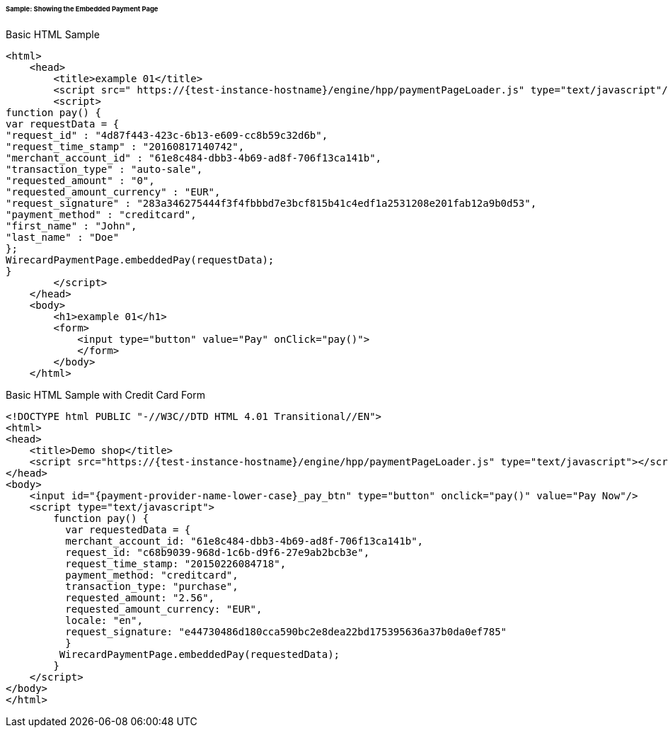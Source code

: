 [#PP_EPP_Integration_Sample]
====== Sample: Showing the Embedded Payment Page

.Basic HTML Sample

[source,html]
----
<html>
    <head>
        <title>example 01</title>
        <script src=" https://{test-instance-hostname}/engine/hpp/paymentPageLoader.js" type="text/javascript"/>
        <script>
function pay() {
var requestData = {
"request_id" : "4d87f443-423c-6b13-e609-cc8b59c32d6b",
"request_time_stamp" : "20160817140742",
"merchant_account_id" : "61e8c484-dbb3-4b69-ad8f-706f13ca141b",
"transaction_type" : "auto-sale",
"requested_amount" : "0",
"requested_amount_currency" : "EUR",
"request_signature" : "283a346275444f3f4fbbbd7e3bcf815b41c4edf1a2531208e201fab12a9b0d53",
"payment_method" : "creditcard",
"first_name" : "John",
"last_name" : "Doe"
};
WirecardPaymentPage.embeddedPay(requestData);
}
        </script>
    </head>
    <body>
        <h1>example 01</h1>
        <form>
            <input type="button" value="Pay" onClick="pay()">
            </form>
        </body>
    </html>
----


.Basic HTML Sample with Credit Card Form

[source,html]
----
<!DOCTYPE html PUBLIC "-//W3C//DTD HTML 4.01 Transitional//EN">
<html>
<head>
    <title>Demo shop</title>
    <script src="https://{test-instance-hostname}/engine/hpp/paymentPageLoader.js" type="text/javascript"></script>
</head>
<body>
    <input id="{payment-provider-name-lower-case}_pay_btn" type="button" onclick="pay()" value="Pay Now"/>
    <script type="text/javascript">
        function pay() {
          var requestedData = {
          merchant_account_id: "61e8c484-dbb3-4b69-ad8f-706f13ca141b",
          request_id: "c68b9039-968d-1c6b-d9f6-27e9ab2bcb3e",
          request_time_stamp: "20150226084718",
          payment_method: "creditcard",
          transaction_type: "purchase",
          requested_amount: "2.56",
          requested_amount_currency: "EUR",
          locale: "en",
          request_signature: "e44730486d180cca590bc2e8dea22bd175395636a37b0da0ef785"
          }
         WirecardPaymentPage.embeddedPay(requestedData);
        }
    </script>
</body>
</html>
----
